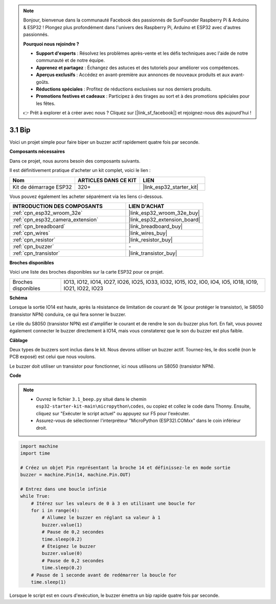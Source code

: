 .. note::

    Bonjour, bienvenue dans la communauté Facebook des passionnés de SunFounder Raspberry Pi & Arduino & ESP32 ! Plongez plus profondément dans l'univers des Raspberry Pi, Arduino et ESP32 avec d'autres passionnés.

    **Pourquoi nous rejoindre ?**

    - **Support d'experts** : Résolvez les problèmes après-vente et les défis techniques avec l'aide de notre communauté et de notre équipe.
    - **Apprenez et partagez** : Échangez des astuces et des tutoriels pour améliorer vos compétences.
    - **Aperçus exclusifs** : Accédez en avant-première aux annonces de nouveaux produits et aux avant-goûts.
    - **Réductions spéciales** : Profitez de réductions exclusives sur nos derniers produits.
    - **Promotions festives et cadeaux** : Participez à des tirages au sort et à des promotions spéciales pour les fêtes.

    👉 Prêt à explorer et à créer avec nous ? Cliquez sur [|link_sf_facebook|] et rejoignez-nous dès aujourd'hui !

.. _py_ac_buz:

3.1 Bip
==================
Voici un projet simple pour faire biper un buzzer actif rapidement quatre fois par seconde.

**Composants nécessaires**

Dans ce projet, nous aurons besoin des composants suivants. 

Il est définitivement pratique d'acheter un kit complet, voici le lien :

.. list-table::
    :widths: 20 20 20
    :header-rows: 1

    *   - Nom	
        - ARTICLES DANS CE KIT
        - LIEN
    *   - Kit de démarrage ESP32
        - 320+
        - |link_esp32_starter_kit|

Vous pouvez également les acheter séparément via les liens ci-dessous.

.. list-table::
    :widths: 30 20
    :header-rows: 1

    *   - INTRODUCTION DES COMPOSANTS
        - LIEN D'ACHAT

    *   - :ref:`cpn_esp32_wroom_32e`
        - |link_esp32_wroom_32e_buy|
    *   - :ref:`cpn_esp32_camera_extension`
        - |link_esp32_extension_board|
    *   - :ref:`cpn_breadboard`
        - |link_breadboard_buy|
    *   - :ref:`cpn_wires`
        - |link_wires_buy|
    *   - :ref:`cpn_resistor`
        - |link_resistor_buy|
    *   - :ref:`cpn_buzzer`
        - \-
    *   - :ref:`cpn_transistor`
        - |link_transistor_buy|

**Broches disponibles**

Voici une liste des broches disponibles sur la carte ESP32 pour ce projet.

.. list-table::
    :widths: 5 20 

    * - Broches disponibles
      - IO13, IO12, IO14, IO27, IO26, IO25, IO33, IO32, IO15, IO2, IO0, IO4, IO5, IO18, IO19, IO21, IO22, IO23


**Schéma**

.. image:: ../../img/circuit/circuit_3.1_buzzer.png
    :width: 500
    :align: center

Lorsque la sortie IO14 est haute, après la résistance de limitation de courant de 1K (pour protéger le transistor), le S8050 (transistor NPN) conduira, ce qui fera sonner le buzzer.

Le rôle du S8050 (transistor NPN) est d'amplifier le courant et de rendre le son du buzzer plus fort. En fait, vous pouvez également connecter le buzzer directement à IO14, mais vous constaterez que le son du buzzer est plus faible.

**Câblage**

Deux types de buzzers sont inclus dans le kit. 
Nous devons utiliser un buzzer actif. Tournez-les, le dos scellé (non le PCB exposé) est celui que nous voulons.

.. image:: ../../components/img/buzzer.png
    :width: 500
    :align: center

Le buzzer doit utiliser un transistor pour fonctionner, ici nous utilisons un S8050 (transistor NPN).

.. image:: ../../img/wiring/3.1_buzzer_bb.png

**Code**

.. note::

    * Ouvrez le fichier ``3.1_beep.py`` situé dans le chemin ``esp32-starter-kit-main\micropython\codes``, ou copiez et collez le code dans Thonny. Ensuite, cliquez sur "Exécuter le script actuel" ou appuyez sur F5 pour l'exécuter.
    * Assurez-vous de sélectionner l'interpréteur "MicroPython (ESP32).COMxx" dans le coin inférieur droit. 




.. code-block:: python

    import machine
    import time

    # Créez un objet Pin représentant la broche 14 et définissez-le en mode sortie
    buzzer = machine.Pin(14, machine.Pin.OUT)

    # Entrez dans une boucle infinie
    while True:
        # Itérez sur les valeurs de 0 à 3 en utilisant une boucle for
        for i in range(4):
            # Allumez le buzzer en réglant sa valeur à 1
            buzzer.value(1)
            # Pause de 0,2 secondes
            time.sleep(0.2)
            # Éteignez le buzzer
            buzzer.value(0)
            # Pause de 0,2 secondes
            time.sleep(0.2)
        # Pause de 1 seconde avant de redémarrer la boucle for
        time.sleep(1)



Lorsque le script est en cours d'exécution, le buzzer émettra un bip rapide quatre fois par seconde.
